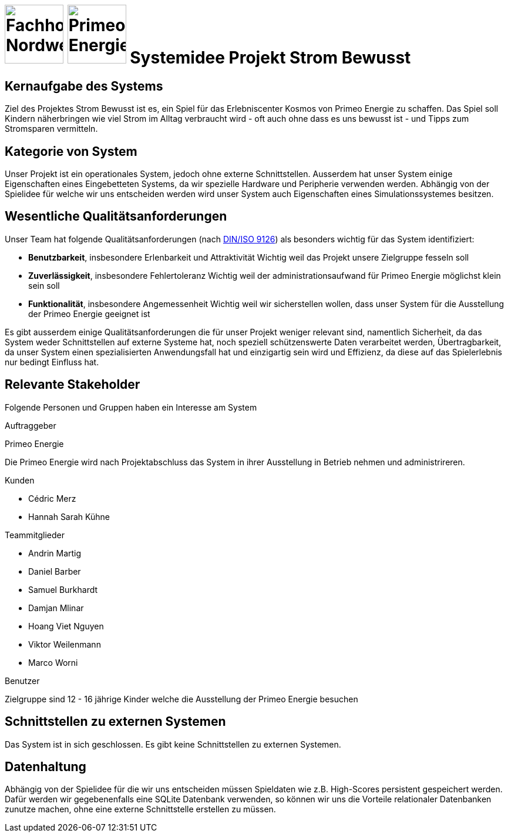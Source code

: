 = image:images/fhnw-logo.png[Fachhochschule Nordwestschweiz, 100] image:images/primeo-energie-logo.png[Primeo Energie, 100] Systemidee Projekt Strom Bewusst

== Kernaufgabe des Systems
****
Ziel des Projektes Strom Bewusst ist es, ein Spiel für das Erlebniscenter Kosmos von Primeo Energie zu schaffen. Das Spiel soll Kindern näherbringen wie viel Strom im Alltag verbraucht wird - oft auch ohne dass es uns bewusst ist - und Tipps zum Stromsparen vermitteln.
****

== Kategorie von System
****
Unser Projekt ist ein operationales System, jedoch ohne externe Schnittstellen. Ausserdem hat unser System einige Eigenschaften eines Eingebetteten Systems, da wir spezielle Hardware und Peripherie verwenden werden.
Abhängig von der Spielidee für welche wir uns entscheiden werden wird unser System auch Eigenschaften eines Simulationssystemes besitzen.
****

== Wesentliche Qualitätsanforderungen
****
Unser Team hat folgende Qualitätsanforderungen (nach https://de.wikipedia.org/wiki/ISO/IEC_9126[DIN/ISO 9126]) als besonders wichtig für das System identifiziert:

* **Benutzbarkeit**, insbesondere Erlenbarkeit und Attraktivität
  Wichtig weil das Projekt unsere Zielgruppe fesseln soll
* **Zuverlässigkeit**, insbesondere Fehlertoleranz
  Wichtig weil der administrationsaufwand für Primeo Energie möglichst klein sein soll
* **Funktionalität**, insbesondere Angemessenheit
  Wichtig weil wir sicherstellen wollen, dass unser System für die Ausstellung der Primeo Energie geeignet ist

Es gibt ausserdem einige Qualitätsanforderungen die für unser Projekt weniger relevant sind, namentlich Sicherheit, da das System weder Schnittstellen auf externe Systeme hat, noch speziell schützenswerte Daten verarbeitet werden, Übertragbarkeit, da unser System einen spezialisierten Anwendungsfall hat und einzigartig sein wird und Effizienz, da diese auf das Spielerlebnis nur bedingt Einfluss hat.
****

== Relevante Stakeholder
****
Folgende Personen und Gruppen haben ein Interesse am System

.Auftraggeber
Primeo Energie

Die Primeo Energie wird nach Projektabschluss das System in ihrer Ausstellung in Betrieb nehmen und administrireren.

.Kunden
* Cédric Merz
* Hannah Sarah Kühne

.Teammitglieder
* Andrin Martig
* Daniel Barber
* Samuel Burkhardt
* Damjan Mlinar
* Hoang Viet Nguyen
* Viktor Weilenmann
* Marco Worni

.Benutzer
Zielgruppe sind 12 - 16 jährige Kinder welche die Ausstellung der Primeo Energie besuchen
****

== Schnittstellen zu externen Systemen
****
Das System ist in sich geschlossen. Es gibt keine Schnittstellen zu externen Systemen.
****

== Datenhaltung
****
Abhängig von der Spielidee für die wir uns entscheiden müssen Spieldaten wie z.B. High-Scores persistent gespeichert werden. Dafür werden wir gegebenenfalls eine SQLite Datenbank verwenden, so können wir uns die  Vorteile relationaler Datenbanken zunutze machen, ohne eine externe Schnittstelle erstellen zu müssen.
****

